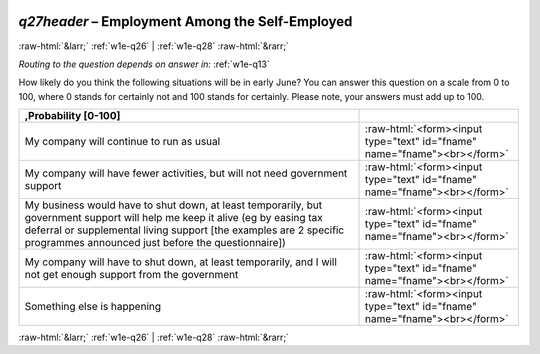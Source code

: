 .. _w1e-q27header: 

 
 .. role:: raw-html(raw) 
        :format: html 
 
`q27header` – Employment Among the Self-Employed
============================================================ 


:raw-html:`&larr;` :ref:`w1e-q26` | :ref:`w1e-q28` :raw-html:`&rarr;` 
 
*Routing to the question depends on answer in:* :ref:`w1e-q13` 

How likely do you think the following situations will be in early June? You can answer this question on a scale from 0 to 100, where 0 stands for certainly not and 100 stands for certainly. Please note, your answers must add up to 100.
 
.. csv-table:: 
   :delim: | 
   :header: ,Probability [0-100]
 
           My company will continue to run as usual | :raw-html:`<form><input type="text" id="fname" name="fname"><br></form>` 
           My company will have fewer activities, but will not need government support | :raw-html:`<form><input type="text" id="fname" name="fname"><br></form>` 
           My business would have to shut down, at least temporarily, but government support will help me keep it alive (eg by easing tax deferral or supplemental living support [the examples are 2 specific programmes announced just before the questionnaire]) | :raw-html:`<form><input type="text" id="fname" name="fname"><br></form>` 
           My company will have to shut down, at least temporarily, and I will not get enough support from the government | :raw-html:`<form><input type="text" id="fname" name="fname"><br></form>` 
           Something else is happening | :raw-html:`<form><input type="text" id="fname" name="fname"><br></form>` 

.. image:: ../_screenshots/w1-q27header.png 


:raw-html:`&larr;` :ref:`w1e-q26` | :ref:`w1e-q28` :raw-html:`&rarr;` 
 
